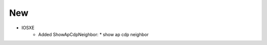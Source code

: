 --------------------------------------------------------------------------------
                                New
--------------------------------------------------------------------------------
* IOSXE
    * Added ShowApCdpNeighbor:
      * show ap cdp neighbor
